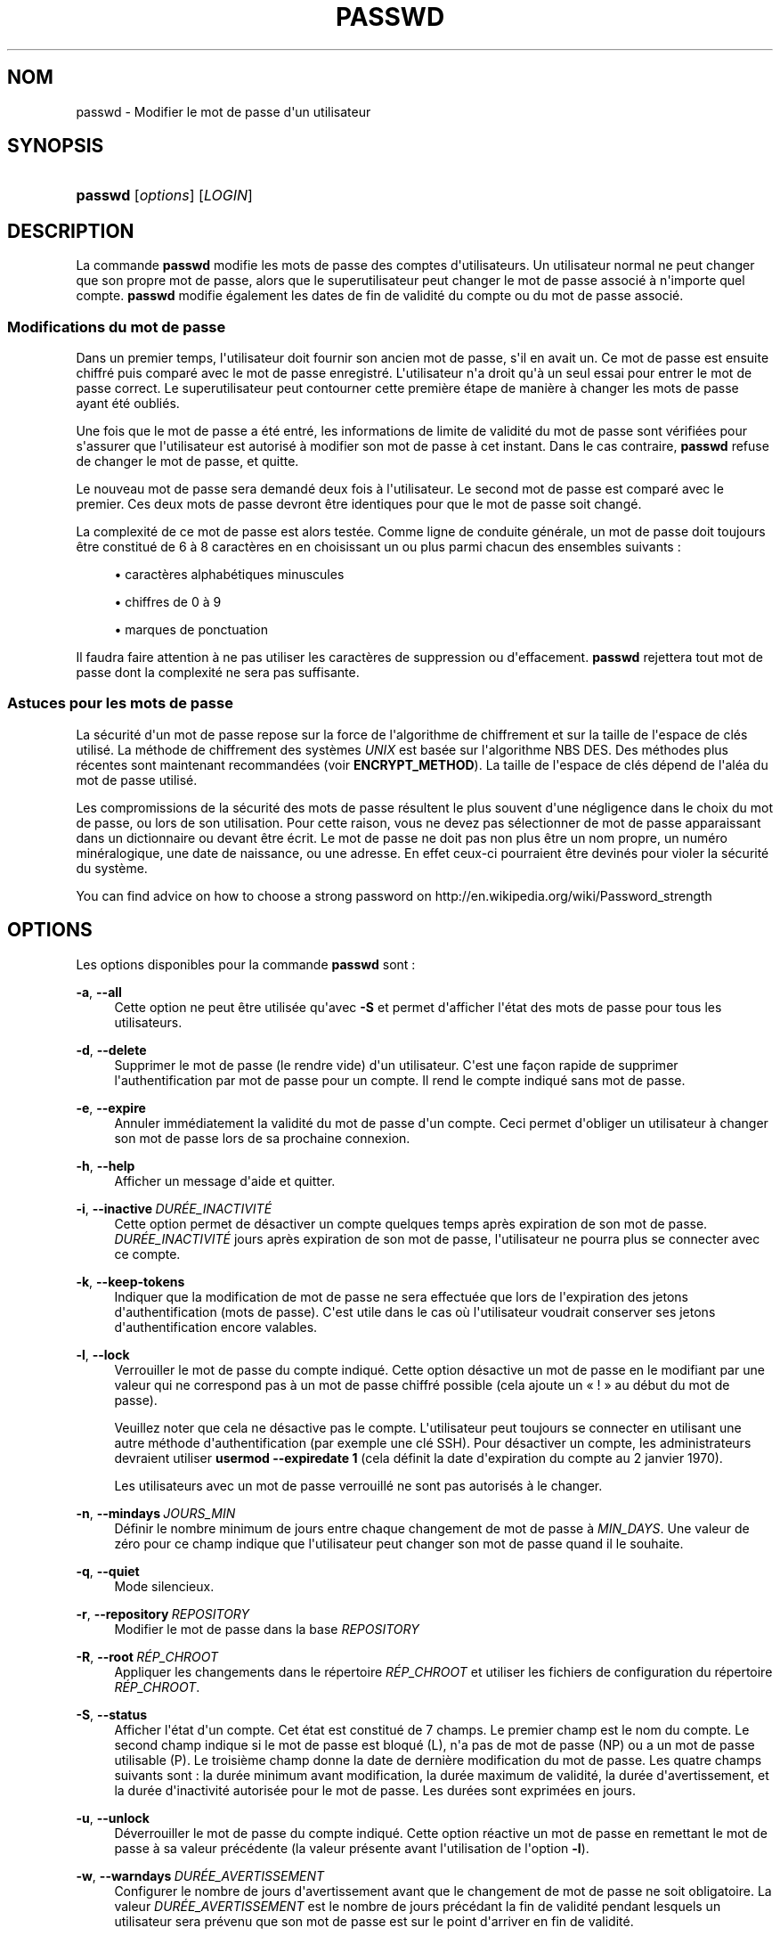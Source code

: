 '\" t
.\"     Title: passwd
.\"    Author: Julianne Frances Haugh
.\" Generator: DocBook XSL Stylesheets v1.79.1 <http://docbook.sf.net/>
.\"      Date: 01/12/2016
.\"    Manual: Commandes utilisateur
.\"    Source: shadow-utils 4.4
.\"  Language: French
.\"
.TH "PASSWD" "1" "01/12/2016" "shadow\-utils 4\&.4" "Commandes utilisateur"
.\" -----------------------------------------------------------------
.\" * Define some portability stuff
.\" -----------------------------------------------------------------
.\" ~~~~~~~~~~~~~~~~~~~~~~~~~~~~~~~~~~~~~~~~~~~~~~~~~~~~~~~~~~~~~~~~~
.\" http://bugs.debian.org/507673
.\" http://lists.gnu.org/archive/html/groff/2009-02/msg00013.html
.\" ~~~~~~~~~~~~~~~~~~~~~~~~~~~~~~~~~~~~~~~~~~~~~~~~~~~~~~~~~~~~~~~~~
.ie \n(.g .ds Aq \(aq
.el       .ds Aq '
.\" -----------------------------------------------------------------
.\" * set default formatting
.\" -----------------------------------------------------------------
.\" disable hyphenation
.nh
.\" disable justification (adjust text to left margin only)
.ad l
.\" -----------------------------------------------------------------
.\" * MAIN CONTENT STARTS HERE *
.\" -----------------------------------------------------------------
.SH "NOM"
passwd \- Modifier le mot de passe d\*(Aqun utilisateur
.SH "SYNOPSIS"
.HP \w'\fBpasswd\fR\ 'u
\fBpasswd\fR [\fIoptions\fR] [\fILOGIN\fR]
.SH "DESCRIPTION"
.PP
La commande
\fBpasswd\fR
modifie les mots de passe des comptes d\*(Aqutilisateurs\&. Un utilisateur normal ne peut changer que son propre mot de passe, alors que le superutilisateur peut changer le mot de passe associ\('e \(`a n\*(Aqimporte quel compte\&.
\fBpasswd\fR
modifie \('egalement les dates de fin de validit\('e du compte ou du mot de passe associ\('e\&.
.SS "Modifications du mot de passe"
.PP
Dans un premier temps, l\*(Aqutilisateur doit fournir son ancien mot de passe, s\*(Aqil en avait un\&. Ce mot de passe est ensuite chiffr\('e puis compar\('e avec le mot de passe enregistr\('e\&. L\*(Aqutilisateur n\*(Aqa droit qu\*(Aq\(`a un seul essai pour entrer le mot de passe correct\&. Le superutilisateur peut contourner cette premi\(`ere \('etape de mani\(`ere \(`a changer les mots de passe ayant \('et\('e oubli\('es\&.
.PP
Une fois que le mot de passe a \('et\('e entr\('e, les informations de limite de validit\('e du mot de passe sont v\('erifi\('ees pour s\*(Aqassurer que l\*(Aqutilisateur est autoris\('e \(`a modifier son mot de passe \(`a cet instant\&. Dans le cas contraire,
\fBpasswd\fR
refuse de changer le mot de passe, et quitte\&.
.PP
Le nouveau mot de passe sera demand\('e deux fois \(`a l\*(Aqutilisateur\&. Le second mot de passe est compar\('e avec le premier\&. Ces deux mots de passe devront \(^etre identiques pour que le mot de passe soit chang\('e\&.
.PP
La complexit\('e de ce mot de passe est alors test\('ee\&. Comme ligne de conduite g\('en\('erale, un mot de passe doit toujours \(^etre constitu\('e de 6 \(`a 8 caract\(`eres en en choisissant un ou plus parmi chacun des ensembles suivants\ \&:
.sp
.RS 4
.ie n \{\
\h'-04'\(bu\h'+03'\c
.\}
.el \{\
.sp -1
.IP \(bu 2.3
.\}
caract\(`eres alphab\('etiques minuscules
.RE
.sp
.RS 4
.ie n \{\
\h'-04'\(bu\h'+03'\c
.\}
.el \{\
.sp -1
.IP \(bu 2.3
.\}
chiffres de 0 \(`a 9
.RE
.sp
.RS 4
.ie n \{\
\h'-04'\(bu\h'+03'\c
.\}
.el \{\
.sp -1
.IP \(bu 2.3
.\}
marques de ponctuation
.RE
.PP
Il faudra faire attention \(`a ne pas utiliser les caract\(`eres de suppression ou d\*(Aqeffacement\&.
\fBpasswd\fR
rejettera tout mot de passe dont la complexit\('e ne sera pas suffisante\&.
.SS "Astuces pour les mots de passe"
.PP
La s\('ecurit\('e d\*(Aqun mot de passe repose sur la force de l\*(Aqalgorithme de chiffrement et sur la taille de l\*(Aqespace de cl\('es utilis\('e\&. La m\('ethode de chiffrement des syst\(`emes
\fIUNIX\fR
est bas\('ee sur l\*(Aqalgorithme NBS\ \&DES\&. Des m\('ethodes plus r\('ecentes sont maintenant recommand\('ees (voir
\fBENCRYPT_METHOD\fR)\&. La taille de l\*(Aqespace de cl\('es d\('epend de l\*(Aqal\('ea du mot de passe utilis\('e\&.
.PP
Les compromissions de la s\('ecurit\('e des mots de passe r\('esultent le plus souvent d\*(Aqune n\('egligence dans le choix du mot de passe, ou lors de son utilisation\&. Pour cette raison, vous ne devez pas s\('electionner de mot de passe apparaissant dans un dictionnaire ou devant \(^etre \('ecrit\&. Le mot de passe ne doit pas non plus \(^etre un nom propre, un num\('ero min\('eralogique, une date de naissance, ou une adresse\&. En effet ceux\-ci pourraient \(^etre devin\('es pour violer la s\('ecurit\('e du syst\(`eme\&.
.PP
You can find advice on how to choose a strong password on http://en\&.wikipedia\&.org/wiki/Password_strength
.SH "OPTIONS"
.PP
Les options disponibles pour la commande
\fBpasswd\fR
sont\ \&:
.PP
\fB\-a\fR, \fB\-\-all\fR
.RS 4
Cette option ne peut \(^etre utilis\('ee qu\*(Aqavec
\fB\-S\fR
et permet d\*(Aqafficher l\*(Aq\('etat des mots de passe pour tous les utilisateurs\&.
.RE
.PP
\fB\-d\fR, \fB\-\-delete\fR
.RS 4
Supprimer le mot de passe (le rendre vide) d\*(Aqun utilisateur\&. C\*(Aqest une fa\(,con rapide de supprimer l\*(Aqauthentification par mot de passe pour un compte\&. Il rend le compte indiqu\('e sans mot de passe\&.
.RE
.PP
\fB\-e\fR, \fB\-\-expire\fR
.RS 4
Annuler imm\('ediatement la validit\('e du mot de passe d\*(Aqun compte\&. Ceci permet d\*(Aqobliger un utilisateur \(`a changer son mot de passe lors de sa prochaine connexion\&.
.RE
.PP
\fB\-h\fR, \fB\-\-help\fR
.RS 4
Afficher un message d\*(Aqaide et quitter\&.
.RE
.PP
\fB\-i\fR, \fB\-\-inactive\fR\ \&\fIDUR\('EE_INACTIVIT\('E\fR
.RS 4
Cette option permet de d\('esactiver un compte quelques temps apr\(`es expiration de son mot de passe\&.
\fIDUR\('EE_INACTIVIT\('E\fR
jours apr\(`es expiration de son mot de passe, l\*(Aqutilisateur ne pourra plus se connecter avec ce compte\&.
.RE
.PP
\fB\-k\fR, \fB\-\-keep\-tokens\fR
.RS 4
Indiquer que la modification de mot de passe ne sera effectu\('ee que lors de l\*(Aqexpiration des jetons d\*(Aqauthentification (mots de passe)\&. C\*(Aqest utile dans le cas o\(`u l\*(Aqutilisateur voudrait conserver ses jetons d\*(Aqauthentification encore valables\&.
.RE
.PP
\fB\-l\fR, \fB\-\-lock\fR
.RS 4
Verrouiller le mot de passe du compte indiqu\('e\&. Cette option d\('esactive un mot de passe en le modifiant par une valeur qui ne correspond pas \(`a un mot de passe chiffr\('e possible (cela ajoute un \(Fo\ \&!\ \&\(Fc au d\('ebut du mot de passe)\&.
.sp
Veuillez noter que cela ne d\('esactive pas le compte\&. L\*(Aqutilisateur peut toujours se connecter en utilisant une autre m\('ethode d\*(Aqauthentification (par exemple une cl\('e SSH)\&. Pour d\('esactiver un compte, les administrateurs devraient utiliser
\fBusermod \-\-expiredate 1\fR
(cela d\('efinit la date d\*(Aqexpiration du compte au 2\ \&janvier\ \&1970)\&.
.sp
Les utilisateurs avec un mot de passe verrouill\('e ne sont pas autoris\('es \(`a le changer\&.
.RE
.PP
\fB\-n\fR, \fB\-\-mindays\fR\ \&\fIJOURS_MIN\fR
.RS 4
D\('efinir le nombre minimum de jours entre chaque changement de mot de passe \(`a
\fIMIN_DAYS\fR\&. Une valeur de z\('ero pour ce champ indique que l\*(Aqutilisateur peut changer son mot de passe quand il le souhaite\&.
.RE
.PP
\fB\-q\fR, \fB\-\-quiet\fR
.RS 4
Mode silencieux\&.
.RE
.PP
\fB\-r\fR, \fB\-\-repository\fR\ \&\fIREPOSITORY\fR
.RS 4
Modifier le mot de passe dans la base
\fIREPOSITORY\fR
.RE
.PP
\fB\-R\fR, \fB\-\-root\fR\ \&\fIR\('EP_CHROOT\fR
.RS 4
Appliquer les changements dans le r\('epertoire
\fIR\('EP_CHROOT\fR
et utiliser les fichiers de configuration du r\('epertoire
\fIR\('EP_CHROOT\fR\&.
.RE
.PP
\fB\-S\fR, \fB\-\-status\fR
.RS 4
Afficher l\*(Aq\('etat d\*(Aqun compte\&. Cet \('etat est constitu\('e de 7 champs\&. Le premier champ est le nom du compte\&. Le second champ indique si le mot de passe est bloqu\('e (L), n\*(Aqa pas de mot de passe (NP) ou a un mot de passe utilisable (P)\&. Le troisi\(`eme champ donne la date de derni\(`ere modification du mot de passe\&. Les quatre champs suivants sont\ \&: la dur\('ee minimum avant modification, la dur\('ee maximum de validit\('e, la dur\('ee d\*(Aqavertissement, et la dur\('ee d\*(Aqinactivit\('e autoris\('ee pour le mot de passe\&. Les dur\('ees sont exprim\('ees en jours\&.
.RE
.PP
\fB\-u\fR, \fB\-\-unlock\fR
.RS 4
D\('everrouiller le mot de passe du compte indiqu\('e\&. Cette option r\('eactive un mot de passe en remettant le mot de passe \(`a sa valeur pr\('ec\('edente (la valeur pr\('esente avant l\*(Aqutilisation de l\*(Aqoption
\fB\-l\fR)\&.
.RE
.PP
\fB\-w\fR, \fB\-\-warndays\fR\ \&\fIDUR\('EE_AVERTISSEMENT\fR
.RS 4
Configurer le nombre de jours d\*(Aqavertissement avant que le changement de mot de passe ne soit obligatoire\&. La valeur
\fIDUR\('EE_AVERTISSEMENT\fR
est le nombre de jours pr\('ec\('edant la fin de validit\('e pendant lesquels un utilisateur sera pr\('evenu que son mot de passe est sur le point d\*(Aqarriver en fin de validit\('e\&.
.RE
.PP
\fB\-x\fR, \fB\-\-maxdays\fR\ \&\fIJOURS_MAX\fR
.RS 4
Configurer le nombre maximum de jours pendant lesquels un mot de passe reste valable\&. Apr\(`es
\fIJOURS_MAX\fR, le mot de passe devra \(^etre modifi\('e\&.
.RE
.SH "AVERTISSEMENTS"
.PP
La v\('erification de la complexit\('e des mots de passe peut varier d\*(Aqun site \(`a l\*(Aqautre\&. Il est vivement conseill\('e aux utilisateurs de choisir un mot de passe aussi complexe que possible dans la limite de ce qu\*(Aqil est capable de m\('emoriser\&.
.PP
Il se peut que les utilisateurs ne puissent pas changer leur mot de passe sur un syst\(`eme si NIS est activ\('e et qu\*(Aqils ne sont pas connect\('es au serveur NIS\&.
.SH "CONFIGURATION"
.PP
Les variables de configuration suivantes dans
/etc/login\&.defs
modifient le comportement de cet outil\ \&:
.PP
\fBENCRYPT_METHOD\fR (cha\(^ine de caract\(`eres)
.RS 4
D\('efinir les algorithmes de chiffrement par d\('efaut du syst\(`eme pour coder les mots de passes (si aucun algorithme n\*(Aqa \('et\('e indiqu\('e sur la ligne de commandes)\&.
.sp
Les valeurs suivantes sont accept\('ees\ \&:
\fIDES\fR
(par d\('efaut),
\fIMD5\fR, \fISHA256\fR, \fISHA512\fR\&.
.sp
Remarque\ \&: ce param\(`etre remplace la variable
\fBMD5_CRYPT_ENAB\fR\&.
.RE
.PP
\fBMD5_CRYPT_ENAB\fR (bool\('een)
.RS 4
Indiquer si un mot de passe doit \(^etre chiffr\('e en utilisant l\*(Aqalgorithme bas\('e sur MD5\&. Si configur\('ee \(`a
\fIyes\fR, les nouveaux mots de passe seront chiffr\('es en utilisant l\*(Aqalgorithme bas\('e sur MD5 compatible avec celui utilis\('e par les versions r\('ecentes de FreeBSD\&. Il g\(`ere des mots de passe de longueur illimit\('ee et des cha\(^ines de salage plus longues\&. Configurez\-la \(`a
\fIno\fR
pour copier les mots de passe chiffr\('es sur d\*(Aqautres syst\(`emes qui ne comprennent pas le nouvel algorithme\&. la valeur par d\('efaut est
\fIno\fR\&.
.sp
Cette variable est \('ecras\('ee par la variable
\fBENCRYPT_METHOD\fR
ou par toute option de la ligne de commande utilis\('ee pour configurer l\*(Aqalgorithme de chiffrement\&.
.sp
Cette variable est obsol\(`ete\&. Vous devriez utiliser
\fBENCRYPT_METHOD\fR\&.
.RE
.PP
\fBOBSCURE_CHECKS_ENAB\fR (bool\('een)
.RS 4
Activer des v\('erifications suppl\('ementaires lors des changements de mot de passe\&.
.RE
.PP
\fBPASS_ALWAYS_WARN\fR (bool\('een)
.RS 4
Avertir en cas de mots de passe faibles (mais les accepte quand m\(^eme) si vous \(^etes superutilisateur\&.
.RE
.PP
\fBPASS_CHANGE_TRIES\fR (nombre)
.RS 4
Nombre maximum d\*(Aqessais pour changer de mot de passe si refus\('e (trop facile)\&.
.RE
.PP
\fBPASS_MAX_LEN\fR (nombre), \fBPASS_MIN_LEN\fR (nombre)
.RS 4
Nombre de caract\(`eres significatifs dans le mot de passe pour crypt()\&. La valeur par d\('efaut de
\fBPASS_MAX_LEN\fR
est 8\&. Ne la changez pas \(`a moins que votre crypt() ne soit meilleur\&. Ceci est ignor\('e si
\fBMD5_CRYPT_ENAB\fR
est configur\('ee \(`a
\fIyes\fR\&.
.RE
.PP
\fBSHA_CRYPT_MIN_ROUNDS\fR (nombre), \fBSHA_CRYPT_MAX_ROUNDS\fR (nombre)
.RS 4
Quand
\fBENCRYPT_METHOD\fR
est configur\('ee \(`a
\fISHA256\fR
ou
\fISHA512\fR, cela d\('efinit le nombre de rounds de SHA utilis\('es par l\*(Aqalgorithme de chiffrement par d\('efaut (quand le nombre de rounds n\*(Aqest pas pr\('ecis\('e sur la ligne de commande)\&.
.sp
Avec beaucoup de rounds, il est plus difficile de trouver le mot de passe avec une attaque par force brute\&. Veuillez remarquer que plus de ressources processeur seront n\('ecessaires pour authentifier les utilisateurs\&.
.sp
Si non pr\('ecis\('ee, la libc utilisera le nombre de rounds par d\('efaut (5000)\&.
.sp
Les valeurs doivent \(^etre comprises dans l\*(Aqintervalle 1\ \&000\ \&\-\ \&999\ \&999\ \&999\&.
.sp
Si une seule des variables
\fBSHA_CRYPT_MIN_ROUNDS\fR
ou
\fBSHA_CRYPT_MAX_ROUNDS\fR
est configur\('ee, alors cette valeur sera utilis\('ee\&.
.sp
Si
\fBSHA_CRYPT_MIN_ROUNDS\fR
>
\fBSHA_CRYPT_MAX_ROUNDS\fR, la valeur la plus \('elev\('ee sera utilis\('ee\&.
.RE
.SH "FICHIERS"
.PP
/etc/passwd
.RS 4
Informations sur les comptes des utilisateurs\&.
.RE
.PP
/etc/shadow
.RS 4
Informations s\('ecuris\('ees sur les comptes utilisateurs\&.
.RE
.PP
/etc/login\&.defs
.RS 4
Configuration de la suite des mots de passe cach\('es \(Fo\ \&shadow password\ \&\(Fc\&.
.RE
.SH "VALEURS DE RETOUR"
.PP
La commande
\fBpasswd\fR
retourne les valeurs suivantes en quittant\ \&:
.PP
\fI0\fR
.RS 4
succ\(`es
.RE
.PP
\fI1\fR
.RS 4
permission refus\('ee
.RE
.PP
\fI2\fR
.RS 4
combinaison d\*(Aqoptions non valable
.RE
.PP
\fI3\fR
.RS 4
\('echec inattendu, rien n\*(Aqa \('et\('e fait
.RE
.PP
\fI4\fR
.RS 4
\('echec inattendu, le fichier
passwd
est manquant
.RE
.PP
\fI5\fR
.RS 4
fichier
passwd
en cours d\*(Aqutilisation, veuillez r\('eessayer plus tard
.RE
.PP
\fI6\fR
.RS 4
param\(`etre non valable pour l\*(Aqoption
.RE
.SH "VOIR AUSSI"
.PP
\fBchpasswd\fR(8),
\fBpasswd\fR(5),
\fBshadow\fR(5),
\fBlogin.defs\fR(5),\fBusermod\fR(8)\&.
